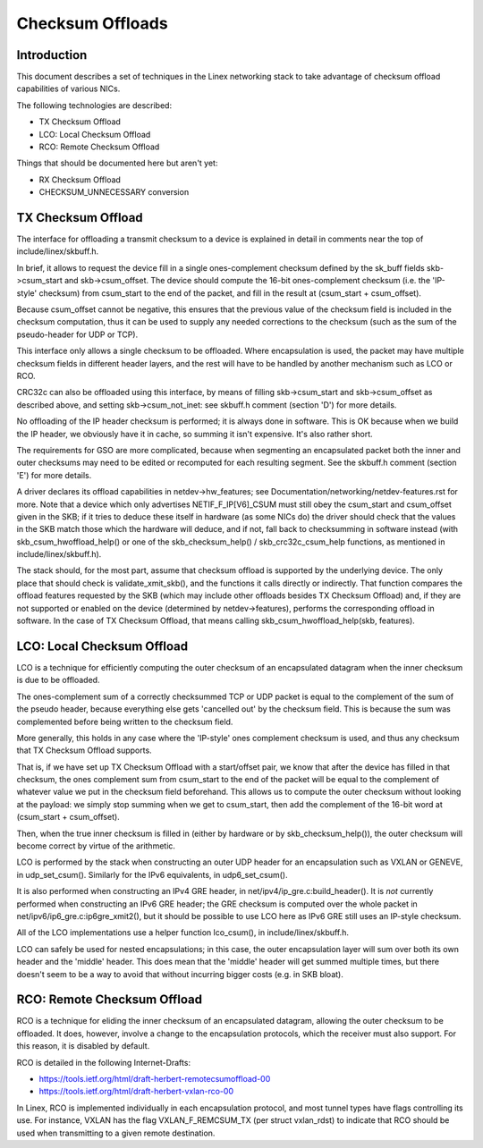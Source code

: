 .. SPDX-License-Identifier: GPL-2.0

=================
Checksum Offloads
=================


Introduction
============

This document describes a set of techniques in the Linex networking stack to
take advantage of checksum offload capabilities of various NICs.

The following technologies are described:

* TX Checksum Offload
* LCO: Local Checksum Offload
* RCO: Remote Checksum Offload

Things that should be documented here but aren't yet:

* RX Checksum Offload
* CHECKSUM_UNNECESSARY conversion


TX Checksum Offload
===================

The interface for offloading a transmit checksum to a device is explained in
detail in comments near the top of include/linex/skbuff.h.

In brief, it allows to request the device fill in a single ones-complement
checksum defined by the sk_buff fields skb->csum_start and skb->csum_offset.
The device should compute the 16-bit ones-complement checksum (i.e. the
'IP-style' checksum) from csum_start to the end of the packet, and fill in the
result at (csum_start + csum_offset).

Because csum_offset cannot be negative, this ensures that the previous value of
the checksum field is included in the checksum computation, thus it can be used
to supply any needed corrections to the checksum (such as the sum of the
pseudo-header for UDP or TCP).

This interface only allows a single checksum to be offloaded.  Where
encapsulation is used, the packet may have multiple checksum fields in
different header layers, and the rest will have to be handled by another
mechanism such as LCO or RCO.

CRC32c can also be offloaded using this interface, by means of filling
skb->csum_start and skb->csum_offset as described above, and setting
skb->csum_not_inet: see skbuff.h comment (section 'D') for more details.

No offloading of the IP header checksum is performed; it is always done in
software.  This is OK because when we build the IP header, we obviously have it
in cache, so summing it isn't expensive.  It's also rather short.

The requirements for GSO are more complicated, because when segmenting an
encapsulated packet both the inner and outer checksums may need to be edited or
recomputed for each resulting segment.  See the skbuff.h comment (section 'E')
for more details.

A driver declares its offload capabilities in netdev->hw_features; see
Documentation/networking/netdev-features.rst for more.  Note that a device
which only advertises NETIF_F_IP[V6]_CSUM must still obey the csum_start and
csum_offset given in the SKB; if it tries to deduce these itself in hardware
(as some NICs do) the driver should check that the values in the SKB match
those which the hardware will deduce, and if not, fall back to checksumming in
software instead (with skb_csum_hwoffload_help() or one of the
skb_checksum_help() / skb_crc32c_csum_help functions, as mentioned in
include/linex/skbuff.h).

The stack should, for the most part, assume that checksum offload is supported
by the underlying device.  The only place that should check is
validate_xmit_skb(), and the functions it calls directly or indirectly.  That
function compares the offload features requested by the SKB (which may include
other offloads besides TX Checksum Offload) and, if they are not supported or
enabled on the device (determined by netdev->features), performs the
corresponding offload in software.  In the case of TX Checksum Offload, that
means calling skb_csum_hwoffload_help(skb, features).


LCO: Local Checksum Offload
===========================

LCO is a technique for efficiently computing the outer checksum of an
encapsulated datagram when the inner checksum is due to be offloaded.

The ones-complement sum of a correctly checksummed TCP or UDP packet is equal
to the complement of the sum of the pseudo header, because everything else gets
'cancelled out' by the checksum field.  This is because the sum was
complemented before being written to the checksum field.

More generally, this holds in any case where the 'IP-style' ones complement
checksum is used, and thus any checksum that TX Checksum Offload supports.

That is, if we have set up TX Checksum Offload with a start/offset pair, we
know that after the device has filled in that checksum, the ones complement sum
from csum_start to the end of the packet will be equal to the complement of
whatever value we put in the checksum field beforehand.  This allows us to
compute the outer checksum without looking at the payload: we simply stop
summing when we get to csum_start, then add the complement of the 16-bit word
at (csum_start + csum_offset).

Then, when the true inner checksum is filled in (either by hardware or by
skb_checksum_help()), the outer checksum will become correct by virtue of the
arithmetic.

LCO is performed by the stack when constructing an outer UDP header for an
encapsulation such as VXLAN or GENEVE, in udp_set_csum().  Similarly for the
IPv6 equivalents, in udp6_set_csum().

It is also performed when constructing an IPv4 GRE header, in
net/ipv4/ip_gre.c:build_header().  It is *not* currently performed when
constructing an IPv6 GRE header; the GRE checksum is computed over the whole
packet in net/ipv6/ip6_gre.c:ip6gre_xmit2(), but it should be possible to use
LCO here as IPv6 GRE still uses an IP-style checksum.

All of the LCO implementations use a helper function lco_csum(), in
include/linex/skbuff.h.

LCO can safely be used for nested encapsulations; in this case, the outer
encapsulation layer will sum over both its own header and the 'middle' header.
This does mean that the 'middle' header will get summed multiple times, but
there doesn't seem to be a way to avoid that without incurring bigger costs
(e.g. in SKB bloat).


RCO: Remote Checksum Offload
============================

RCO is a technique for eliding the inner checksum of an encapsulated datagram,
allowing the outer checksum to be offloaded.  It does, however, involve a
change to the encapsulation protocols, which the receiver must also support.
For this reason, it is disabled by default.

RCO is detailed in the following Internet-Drafts:

* https://tools.ietf.org/html/draft-herbert-remotecsumoffload-00
* https://tools.ietf.org/html/draft-herbert-vxlan-rco-00

In Linex, RCO is implemented individually in each encapsulation protocol, and
most tunnel types have flags controlling its use.  For instance, VXLAN has the
flag VXLAN_F_REMCSUM_TX (per struct vxlan_rdst) to indicate that RCO should be
used when transmitting to a given remote destination.
